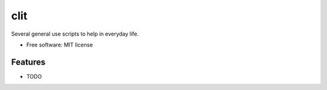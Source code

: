 ==========
clit
==========

.. TODO image:: https://badge.fury.io/py/python-clit.png
   TODO  :target: http://badge.fury.io/py/python-clit

.. TODO .. image:: https://travis-ci.org/andreoliwa/python-clit.png?branch=master
.. TODO         :target: https://travis-ci.org/andreoliwa/python-clit

.. TODO .. image:: https://pypip.in/d/python-clit/badge.png
.. TODO         :target: https://pypi.python.org/pypi/python-clit


Several general use scripts to help in everyday life.

* Free software: MIT license

.. TODO * Documentation: https://clit.readthedocs.org.

Features
--------

* TODO
